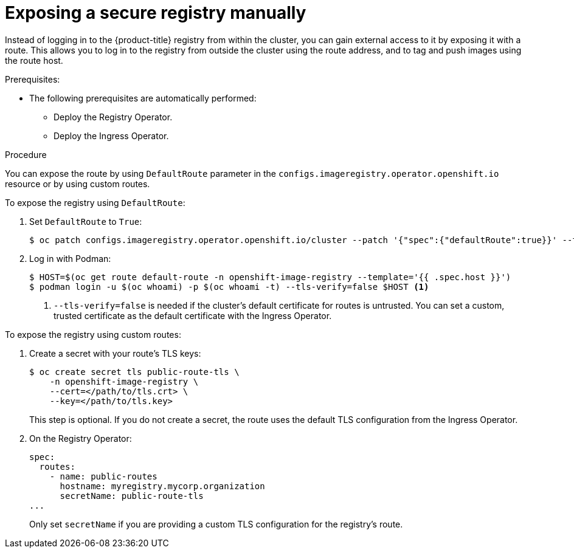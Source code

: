 // Module included in the following assemblies:
//
// * registry/securing-exposing-registry.adoc
// * cnv/cnv_virtual_machines/cnv_importing_vms/cnv-importing-vmware-vm.adoc

[id="registry-exposing-secure-registry-manually_{context}"]
= Exposing a secure registry manually

Instead of logging in to the {product-title} registry from within the cluster,
you can gain external access to it by exposing it with a route. This allows you
to log in to the registry from outside the cluster using the route address, and
to tag and push images using the route host.

.Prerequisites:

* The following prerequisites are automatically performed:
** Deploy the Registry Operator.
** Deploy the Ingress Operator.

.Procedure

You can expose the route by using `DefaultRoute` parameter in the
`configs.imageregistry.operator.openshift.io` resource or by using custom routes.

To expose the registry using `DefaultRoute`:

. Set `DefaultRoute` to `True`:
+
----
$ oc patch configs.imageregistry.operator.openshift.io/cluster --patch '{"spec":{"defaultRoute":true}}' --type=merge
----
+
. Log in with Podman:
+
----
$ HOST=$(oc get route default-route -n openshift-image-registry --template='{{ .spec.host }}')
$ podman login -u $(oc whoami) -p $(oc whoami -t) --tls-verify=false $HOST <1>
----
<1> `--tls-verify=false` is needed if the cluster's default certificate for routes
is untrusted. You can set a custom, trusted certificate as the default
certificate with the Ingress Operator.


To expose the registry using custom routes:

. Create a secret with your route's TLS keys:
+
----
$ oc create secret tls public-route-tls \
    -n openshift-image-registry \
    --cert=</path/to/tls.crt> \
    --key=</path/to/tls.key>
----
+
This step is optional. If you do not create a secret, the route uses the
default TLS configuration from the Ingress Operator.
+
. On the Registry Operator:
+
----
spec:
  routes:
    - name: public-routes
      hostname: myregistry.mycorp.organization
      secretName: public-route-tls
...
----
+
Only set `secretName` if you are providing a custom TLS configuration for the
registry's route.
